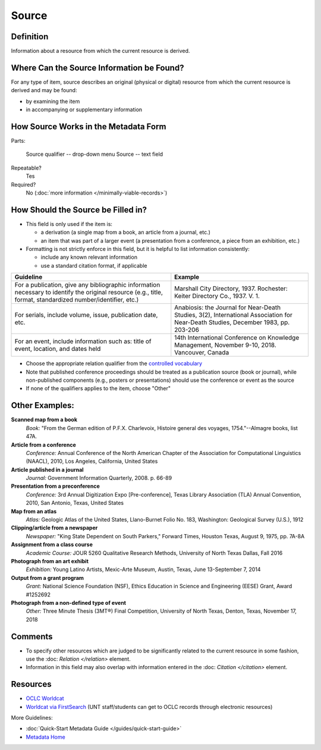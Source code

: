 ######
Source
######


.. _source-definition:

**********
Definition
**********

Information about a resource from which the current resource is derived.


.. _source-sources:

******************************************
Where Can the Source Information be Found?
******************************************

For any type of item, source describes an original (physical or digital)
resource from which the current resource is derived and may be found:

-   by examining the item
-   in accompanying or supplementary information



.. _source-form:

*************************************
How Source Works in the Metadata Form
*************************************

.. image:: ../_static/images/edit-source.png
   :alt: Screenshot of source element in metadata editing system.

Parts:

	Source qualifier -- drop-down menu
	Source -- text field

Repeatable?
    Tes

Required?
	 No (:doc:`more information </minimally-viable-records>`)

	 
.. _source-fill:

***********************************
How Should the Source be Filled in?
***********************************

-   This field is only used if the item is:

    -   a derivation (a single map from a book, an article from a
        journal, etc.)
    -   an item that was part of a larger event (a presentation from a
        conference, a piece from an exhibition, etc.)

-   Formatting is not strictly enforce in this field, but it is helpful to list information consistently:

    -   include any known relevant information
    -   use a standard citation format, if applicable

+---------------------------------------------------------------+-------------------------------------------------------+
| **Guideline**                                                 | **Example**                                           |
+===============================================================+=======================================================+
|For a publication, give any bibliographic information necessary|Marshall City Directory, 1937.  Rochester: Keiter      |
|to identify the original resource (e.g., title, format,        |Directory Co., 1937. V. 1.                             |
|standardized number/identifier, etc.)                          |                                                       |
+---------------------------------------------------------------+-------------------------------------------------------+
|For serials, include volume, issue, publication date, etc.     |Anabiosis: the Journal for Near-Death Studies, 3(2),   |
|                                                               |International Association for Near-Death Studies,      |
|                                                               |December 1983, pp. 203-206                             |
+---------------------------------------------------------------+-------------------------------------------------------+
|For an event, include information such as: title of event,     |14th International Conference on Knowledge Management, |
|location, and dates held                                       |November 9-10, 2018.  Vancouver, Canada                |
+---------------------------------------------------------------+-------------------------------------------------------+


-   Choose the appropriate relation qualifier from the `controlled vocabulary <https://digital2.library.unt.edu/vocabularies/sourceQualifiers/>`_
-   Note that published conference proceedings should be treated as a publication source (book or journal), 
    while non-published components (e.g., posters or presentations) should use the conference or event as the source
-   If none of the qualifiers applies to the item, choose "Other"



.. _source-examples:

***************
Other Examples:
***************

**Scanned map from a book**
    *Book:* "From the German edition of P.F.X. Charlevoix, Histoire general des voyages, 1754."--Almagre books, list 47A.

**Article from a conference**
    *Conference:* Annual Conference of the North American Chapter of the
    Association for Computational Linguistics (NAACL), 2010, Los Angeles, California, United States

**Article published in a journal**
   *Journal:* Government Information Quarterly, 2008. p. 66-89

**Presentation from a preconference**
    *Conference:* 3rd Annual Digitization Expo [Pre-conference], Texas
    Library Association (TLA) Annual Convention, 2010, San Antonio, Texas, United States

**Map from an atlas**
    *Atlas:* Geologic Atlas of the United States, Llano-Burnet Folio No.
    183, Washington: Geological Survey (U.S.), 1912

**Clipping/article from a newspaper**
    *Newspaper:* "King State Dependent on South Parkers," Forward Times,
    Houston Texas, August 9, 1975, pp. 7A-8A

**Assignment from a class course**
   *Academic Course:* JOUR 5260 Qualitative Research Methods, University of North Texas Dallas, Fall 2016
    
**Photograph from an art exhibit**
   *Exhibition:* Young Latino Artists, Mexic-Arte Museum, Austin, Texas, June 13-September 7, 2014

**Output from a grant program**
   *Grant:* National Science Foundation (NSF), Ethics Education in Science and Engineering (EESE) Grant, Award #1252692

**Photograph from a non-defined type of event**
   *Other:* Three Minute Thesis (3MT®) Final Competition, University of North Texas, Denton, Texas, November 17, 2018


.. _source-comments:

********
Comments
********

-   To specify other resources which are judged to be significantly
    related to the current resource in some fashion, use the :doc: `Relation </relation>` element.
-   Information in this field may also overlap with information entered in the :doc: `Citation </citation>` element.


.. _source-resources:

*********
Resources
*********

- `OCLC Worldcat <http://www.worldcat.org/>`_
- `Worldcat via FirstSearch <https://discover.library.unt.edu/catalog/b2247936>`_ (UNT staff/students can get to OCLC records through electronic resources)


More Guidelines:

-   :doc:`Quick-Start Metadata Guide </guides/quick-start-guide>`
-   `Metadata Home <https://library.unt.edu/metadata/>`_